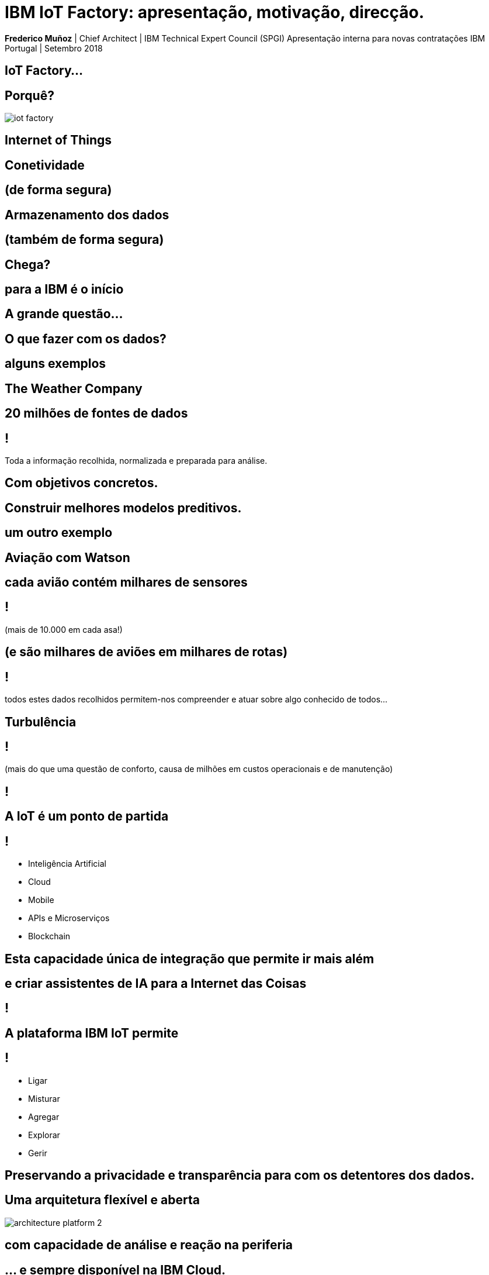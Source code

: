 = IBM IoT Factory: apresentação, motivação, direcção.
:date: 10-Set-2018
:slide-background-video: stars.webm
:_title-slide-background-video: stars.webm
:_title-slide-background-image: stars.png
:_revealjs_center: false
:icons: font
:stem: latexmath

[.location]
*Frederico Muñoz* | Chief Architect | IBM Technical Expert Council (SPGI)
Apresentação interna para novas contratações
IBM Portugal | Setembro 2018

== IoT Factory...

[.big]
== Porquê?
[.stretch]
image::../images/iot_factory.png[]


[.bigger]
== Internet of Things

[.big]
== Conetividade

==  (de forma segura)

[.big]
== Armazenamento dos dados

==  (também de forma segura)

[.bigger]
== Chega?

[.big]
== para a IBM é o início

== A grande questão...
[.bigger]
== O que fazer com os dados?

== alguns exemplos

[.big]
== The Weather Company

[.big]
[background-image=https://www-03.ibm.com/press/us/en/attachment/50220.wss?fileId=ATTACH_FILE2&fileName=IBM&TWCPWS.png]
==  20 milhões de fontes de dados

== !

Toda a informação recolhida, normalizada e preparada para análise.

== Com objetivos concretos.

[.big]
[background-video="./weather.mp4",options="loop,muted"]
== Construir melhores modelos preditivos.

== um outro exemplo

[.big]
[background-image=https://www.ibm.com/cognitive/uk-en/outthink/img/lh_aviation_outthink_1920px.jpg]
== Aviação com Watson

== cada avião contém milhares de sensores

== !

(mais de 10.000 em cada asa!)

[background-video="./airtraffic.mp4",options="loop,muted"]
== (e são milhares de aviões em milhares de rotas)

== !

todos estes dados recolhidos permitem-nos compreender e atuar sobre algo conhecido de todos...

[.big]
[background-image=https://media.giphy.com/media/3owvKgRjmrtgJikO7C/giphy.gif]
== Turbulência

== !

(mais do que uma questão de conforto, causa de milhões em custos operacionais e de manutenção)

[background-iframe=https://www.youtube.com/embed/kQIkqD8pd-I?autoplay=1]
== !

[.big]
== A IoT é um ponto de partida 

== !
* Inteligência Artificial
* Cloud
* Mobile
* APIs e Microserviços
* Blockchain

== Esta capacidade única de integração que permite ir mais além

[bbackground-video="./neurons.mp4",options="loop,muted"]
[.big]
==  e criar assistentes de IA para a Internet das Coisas

[background-iframe=https://www.youtube.com/embed/UkZJHVzVW-U?autoplay=1]
== !


== A plataforma IBM IoT permite

== !

* Ligar
* Misturar
* Agregar
* Explorar
* Gerir

[.big]
[background-image=leadspace-large.jpg]
== Preservando a privacidade e transparência para com os detentores dos dados.

[background-color=white]
== Uma arquitetura flexível e aberta
[.stretch]
image::./architecture_platform_2.svg[]

[bbackground-image=https://i.pinimg.com/originals/a8/e2/25/a8e225f40b2ef5beb6860a70da4f188d.jpg]
[background-video="./tjbot.mp4",options="loop,muted"]
[.big]
== com capacidade de análise e reação na periferia

[.big]
[background-video="./clouds.mp4",options="loop,muted"]
== ... e sempre disponível na IBM Cloud.

== Só esta combinação permite ir além do «em tempo real»...

[background-video="./powerboat.mp4",options="loop,muted"]
== !

**E permite reagir ao que ainda**

**se vai passar**



[background-image=../images/vitruvius_ideal_rv_bw.jpg]
[.big]

== com o IoT vem também

[background-image=../images/vitruvius_ideal_rv_bw.jpg]
[.big]

== A Cidade


== (e as Cidades Inteligentes)


[background-image=../images/vitruvius_ideal_rv.jpg]
== Dados e Conhecimento
[.bigquote]
"...The architect should be equipped with knowledge of many branches
of study and varied kinds of learning, for it is by his judgement that
all work done by the other arts is put to test..."
-- Vitruvius (de arch. 2.1.1)

[background-image=../images/pexels-photo-239898.jpeg]
[.big]
== As cidades são fontes de imensos dados

== (Internet das Coisas numa escala urbana)


[background-color="white"]
== !
[.stretch]
image::../images/image1.png[]


== Muitas das vezes temos os dados...

[.big]
== ... mas o que podemos fazer com eles?

[background-video="./neurons.mp4",options="loop,muted"]
== Data Science, Machine Learning


[.bigger]
== e Inteligência Artifical

[background-image=../images/vitruvius_ideal_rv.jpg]
== Dados e Conhecimento
[.bigquote]
"...all that is greatest and essential is under the direction of the
thinking power of the mind and the understanding..."
-- Vitruvius (de arch. 6.0.3)

== Algumas definições.

== !
[.bigquote]
"At its core, data science is applying the scientific method to solve business problems."
-- Seth Dobrin & Jean-François Puget (IBM)

== Analytics

[%step]
* «The scientific process of transforming data into insight for making better decisions» (INFORMS)


== Inteligência Artifical
"By AI we mean anything that makes machines act more intelligently"
-- IBM Research AI Research Group

== Tanto em termos de abordagens clássicas

[background-image=https://images.theconversation.com/files/168950/original/file-20170511-32613-1ipnlda.jpg?ixlib=rb-1.1.0&rect=0%2C49%2C2048%2C993&q=45&auto=format&w=1356&h=668&fit=crop]
[.big]
== Deep Blue Chess

== como as que mais recentemente acabaram com o "Inverno da IA"

[background-image=https://n1s1t23sxna2acyes3x4cz0h-wpengine.netdna-ssl.com/wp-content/uploads/2017/09/watson_on_jeopardy.jpg]
[.big]
== Watson Jeopardy! Challenge


== Numa cidade tudo isto pode ser aplicado em diferentes escalas


[.big]
== para a construção de um Planeta Inteligente
[background-iframe=https://www.youtube.com/embed/pkBwB8ofcXI?autoplay=1]
== !


[background-image=../images/vitruvius_ideal_rv.jpg]
== Incluíndo logística e distribuição
[.bigquote]

"...and selecting a neighbourhood that can supply plenty
of food stuffs to maintain the community, with good roads or else
convenient rivers or seaports affording easy means of transport to the
city..."
-- Vitruvius (de arch. 2.5.1)

== pois as cidades são também grandes centros de produção e transporte

[.big]
[background-image=../images/news-transport-jan18-portofrotterdam.jpg]
== Porto de Roterdão


== !

[%step]
 * 140 000 ships/year
 * 42 km port area
 * 90 000 people employed
 * 3.3% of Dutch GDP


[background-image=../images/port_digital.png]
== !


[background-image=../images/twin.png]
== !

[%step]
 * *Digital twin*
 * *Weather data integration*
 * *Digitisation*
 * *Operational improvements*


== Isto explica também porque a aquisição que a IBM fez

[background-image="http://www.slate.com/content/dam/slate/blogs/moneybox/2015/10/29/2015-ibm-weather-company-logo-clouds.jpg.CROP.promo-xlarge2.jpg"]
== !

== !
(a maior rede de IoT do mundo)

[.big]
== Porque as Cidades Inteligentes são compostas de _locais inteligentes_.


[background-image=../images/vitruvius_ideal_rv.jpg]
== Construção vertical
[.bigquote]

"...The accommodations within the city walls being thus multiplied as
a result of the many floors high in the air, the Roman people easily
find excellent places in which to live..."
-- Vitruvius (de arch. 2.8.17)

[background-image="https://www.ibm.com/watson/assets/duo/img/hero/hero-kone2.jpg"]
== !
A billion people a day. Millions of elevators. No room for downtime

[background-iframe=http://machineconversations.kone.com]
== !


[background-image=../images/vitruvius_ideal_rv.jpg]
== A localização e a mobilidade
[.bigquote]
"First comes the choice of a very healthy site"
-- Vitruvius (de arch.2.4.1)

== !
pois as cidades mudam com o tempo

[background-image=../images/antonino.png]
== Novas rotas para novas centralidades

== Utilizamos o IoT como meio para ajudar a transformar a cidade


[background-image=../images/ioc_tub.png]
== !


== !

integrando múltiplas fontes de dados em tempo real

[background-image=../images/iot_tub.png]
== !

== !

e as soluções necessárias para analisar os dados

[background-image=../images/watson_tub.png]
== !

[background-image=../images/muralha_romana_medieval.JPG]

== No fundo, o verdadeiro desafio

[background-image=https://ebooks.adelaide.edu.au/l/literature/science-and-literature-in-the-middle-ages/images/fig049.jpg]
[.big]
== é usar IA, IoT e Computação Cognitiva para a melhoria das cidades e da vida dos cidadãos.


[background-image="../images/castelo_guimaraes.jpg"]
== E em Portugal?

== !

* Vídeo-vigilância
* Hospitais
* Indústria
* Contadores
* Estacionamento

== !

* Torres
* Logística
* Transportes
* Retalho
* Cidades Inteligentes
* Connected Cars


== É necessário conseguir construir soluções para as oportunidades existentes

== !

IoT, AI, Machine Learning, Cloud, Data Science...

== !
[.stretch]
image::../images/iot_factory.png[]

== !

[%step]
* Transversal às Unidades (GTS, GBS, Cloud,  SW...)
* Multi-disciplinar por natureza
* Foco na solução

== Tecnologias

Python, Cisco IoS, Clojure, IBM Maximo, Java, Node-RED, Javascript,
DB2, Openwhisk, Watson Analytics, Grafana, VMware, GNU/Linux, bash,
node.js, Dojo, CouchDB, Intelligent Operations Center, SPSS, Watson
Studio, C, Dojo, CPLEX, Watson IoT Platform, Kubernetes, Kapua, MQTT,
Cognos, R, IBM Cloud, Kura, Cisco IOX...


[.big]
== Para a IBM

[background-video="./IBM_PoR.mp4",options="loop,muted"]
== desde a criação de um gémeo digital de um dos maiores portos do mundo
(com a sensorização em ambiente terreste e aquático e determinação das melhores rotas)

[background-video="./ibm-rhinos.mp4",options="loop,muted"]
[.big]
== até à proteção dos rinocerontes africanos de caçadores furtivos
(usando dados de sensores na fauna local)

[background-video="./moon.mp4",options="loop,muted"]
== O limite é, hoje como ontem, a nossa capacidade de imaginar o futuro.



[.big]
== Obrigado!
image::https://avatars0.githubusercontent.com/u/285727?s=460&v=4[width="150", border="0"]

icon:envelope-o[] <frederico.munoz@pt.ibm.com>

icon:linkedin[] https://www.linkedin.com/in/fsmunoz/

icon:twitter[] https://twitter.com/fredericomunoz

icon:github[] https://github.com/fsmunoz


